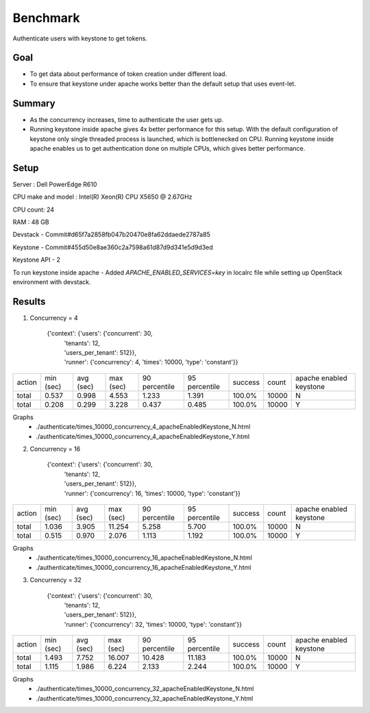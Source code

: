 =========
Benchmark
=========
Authenticate users with keystone to get tokens.

Goal
----
- To get data about performance of token creation under different load.
- To ensure that keystone under apache works better than the default setup that uses event-let.

Summary
-------
- As the concurrency increases, time to authenticate the user gets up.
- Running keystone inside apache gives 4x better performance for this setup. With
  the default configuration of keystone only single threaded process is launched,
  which is bottlenecked on CPU. Running keystone inside apache enables us to
  get authentication done on multiple CPUs, which gives better performance.


Setup
-----
Server : Dell PowerEdge R610

CPU make and model : Intel(R) Xeon(R) CPU X5650  @ 2.67GHz

CPU count: 24

RAM : 48 GB

Devstack - Commit#d65f7a2858fb047b20470e8fa62ddaede2787a85

Keystone - Commit#455d50e8ae360c2a7598a61d87d9d341e5d9d3ed

Keystone API - 2

To run keystone inside apache - Added *APACHE_ENABLED_SERVICES=key* in localrc file while setting up OpenStack environment with devstack.

Results
-------

1. Concurrency = 4

    {'context': {'users': {'concurrent': 30,
                         | 'tenants': 12,
                         | 'users_per_tenant': 512}},
                         | 'runner': {'concurrency': 4, 'times': 10000, 'type': 'constant'}}


+--------+-----------+-----------+-----------+---------------+---------------+---------+-------+-----------------------+
| action | min (sec) | avg (sec) | max (sec) | 90 percentile | 95 percentile | success | count |apache enabled keystone|
+--------+-----------+-----------+-----------+---------------+---------------+---------+-------+-----------------------+
| total  | 0.537     | 0.998     | 4.553     | 1.233         | 1.391         | 100.0%  | 10000 |           N           |
+--------+-----------+-----------+-----------+---------------+---------------+---------+-------+-----------------------+
| total  | 0.208     | 0.299     | 3.228     | 0.437         | 0.485         | 100.0%  | 10000 |           Y           |
+--------+-----------+-----------+-----------+---------------+---------------+---------+-------+-----------------------+

Graphs
  - ./authenticate/times_10000_concurrency_4_apacheEnabledKeystone_N.html
  - ./authenticate/times_10000_concurrency_4_apacheEnabledKeystone_Y.html


2. Concurrency = 16

    {'context': {'users': {'concurrent': 30,
                         | 'tenants': 12,
                         | 'users_per_tenant': 512}},
                         | 'runner': {'concurrency': 16, 'times': 10000, 'type': 'constant'}}

+--------+-----------+-----------+-----------+---------------+---------------+---------+-------+-----------------------+
| action | min (sec) | avg (sec) | max (sec) | 90 percentile | 95 percentile | success | count |apache enabled keystone|
+--------+-----------+-----------+-----------+---------------+---------------+---------+-------+-----------------------+
| total  | 1.036     | 3.905     | 11.254    | 5.258         | 5.700         | 100.0%  | 10000 |            N          |
+--------+-----------+-----------+-----------+---------------+---------------+---------+-------+-----------------------+
| total  | 0.515     | 0.970     | 2.076     | 1.113         | 1.192         | 100.0%  | 10000 |           Y           |
+--------+-----------+-----------+-----------+---------------+---------------+---------+-------+-----------------------+

Graphs
  - ./authenticate/times_10000_concurrency_16_apacheEnabledKeystone_N.html
  - ./authenticate/times_10000_concurrency_16_apacheEnabledKeystone_Y.html


3. Concurrency = 32

    {'context': {'users': {'concurrent': 30,
                         | 'tenants': 12,
                         | 'users_per_tenant': 512}},
                         | 'runner': {'concurrency': 32, 'times': 10000, 'type': 'constant'}}

+--------+-----------+-----------+-----------+---------------+---------------+---------+-------+-----------------------+
| action | min (sec) | avg (sec) | max (sec) | 90 percentile | 95 percentile | success | count |apache enabled keystone|
+--------+-----------+-----------+-----------+---------------+---------------+---------+-------+-----------------------+
| total  | 1.493     | 7.752     | 16.007    | 10.428        | 11.183        | 100.0%  | 10000 |           N           |
+--------+-----------+-----------+-----------+---------------+---------------+---------+-------+-----------------------+
| total  | 1.115     | 1.986     | 6.224     | 2.133         | 2.244         | 100.0%  | 10000 |           Y           |
+--------+-----------+-----------+-----------+---------------+---------------+---------+-------+-----------------------+

Graphs
  - ./authenticate/times_10000_concurrency_32_apacheEnabledKeystone_N.html
  - ./authenticate/times_10000_concurrency_32_apacheEnabledKeystone_Y.html

